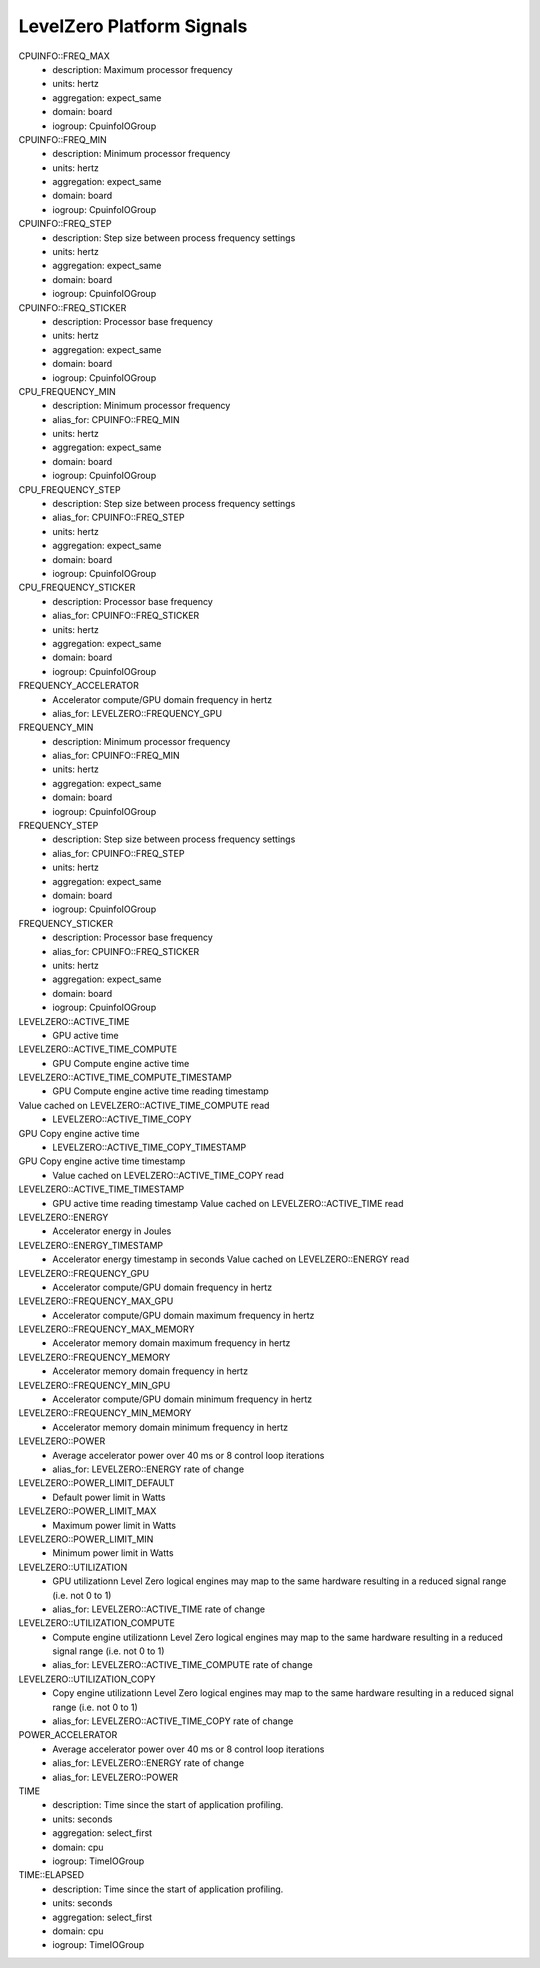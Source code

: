LevelZero Platform Signals
==========================

CPUINFO::FREQ_MAX
    - description: Maximum processor frequency
    - units: hertz
    - aggregation: expect_same
    - domain: board
    - iogroup: CpuinfoIOGroup
CPUINFO::FREQ_MIN
    - description: Minimum processor frequency
    - units: hertz
    - aggregation: expect_same
    - domain: board
    - iogroup: CpuinfoIOGroup
CPUINFO::FREQ_STEP
    - description: Step size between process frequency settings
    - units: hertz
    - aggregation: expect_same
    - domain: board
    - iogroup: CpuinfoIOGroup
CPUINFO::FREQ_STICKER
    - description: Processor base frequency
    - units: hertz
    - aggregation: expect_same
    - domain: board
    - iogroup: CpuinfoIOGroup
CPU_FREQUENCY_MIN
    - description: Minimum processor frequency
    - alias_for: CPUINFO::FREQ_MIN
    - units: hertz
    - aggregation: expect_same
    - domain: board
    - iogroup: CpuinfoIOGroup
CPU_FREQUENCY_STEP
    - description: Step size between process frequency settings
    - alias_for: CPUINFO::FREQ_STEP
    - units: hertz
    - aggregation: expect_same
    - domain: board
    - iogroup: CpuinfoIOGroup
CPU_FREQUENCY_STICKER
    - description: Processor base frequency
    - alias_for: CPUINFO::FREQ_STICKER
    - units: hertz
    - aggregation: expect_same
    - domain: board
    - iogroup: CpuinfoIOGroup
FREQUENCY_ACCELERATOR
    - Accelerator compute/GPU domain frequency in hertz
    - alias_for: LEVELZERO::FREQUENCY_GPU
FREQUENCY_MIN
    - description: Minimum processor frequency
    - alias_for: CPUINFO::FREQ_MIN
    - units: hertz
    - aggregation: expect_same
    - domain: board
    - iogroup: CpuinfoIOGroup
FREQUENCY_STEP
    - description: Step size between process frequency settings
    - alias_for: CPUINFO::FREQ_STEP
    - units: hertz
    - aggregation: expect_same
    - domain: board
    - iogroup: CpuinfoIOGroup
FREQUENCY_STICKER
    - description: Processor base frequency
    - alias_for: CPUINFO::FREQ_STICKER
    - units: hertz
    - aggregation: expect_same
    - domain: board
    - iogroup: CpuinfoIOGroup
LEVELZERO::ACTIVE_TIME
    - GPU active time
LEVELZERO::ACTIVE_TIME_COMPUTE
    - GPU Compute engine active time
LEVELZERO::ACTIVE_TIME_COMPUTE_TIMESTAMP
    - GPU Compute engine active time reading timestamp
Value cached on LEVELZERO::ACTIVE_TIME_COMPUTE read
    - LEVELZERO::ACTIVE_TIME_COPY
GPU Copy engine active time
    - LEVELZERO::ACTIVE_TIME_COPY_TIMESTAMP
GPU Copy engine active time timestamp
    - Value cached on LEVELZERO::ACTIVE_TIME_COPY read
LEVELZERO::ACTIVE_TIME_TIMESTAMP
    - GPU active time reading timestamp
      Value cached on LEVELZERO::ACTIVE_TIME read
LEVELZERO::ENERGY
    - Accelerator energy in Joules
LEVELZERO::ENERGY_TIMESTAMP
    - Accelerator energy timestamp in seconds
      Value cached on LEVELZERO::ENERGY read
LEVELZERO::FREQUENCY_GPU
    - Accelerator compute/GPU domain frequency in hertz
LEVELZERO::FREQUENCY_MAX_GPU
    - Accelerator compute/GPU domain maximum frequency in hertz
LEVELZERO::FREQUENCY_MAX_MEMORY
    - Accelerator memory domain maximum frequency in hertz
LEVELZERO::FREQUENCY_MEMORY
    - Accelerator memory domain frequency in hertz
LEVELZERO::FREQUENCY_MIN_GPU
    - Accelerator compute/GPU domain minimum frequency in hertz
LEVELZERO::FREQUENCY_MIN_MEMORY
    - Accelerator memory domain minimum frequency in hertz
LEVELZERO::POWER
    - Average accelerator power over 40 ms or 8 control loop
      iterations
    - alias_for: LEVELZERO::ENERGY rate of change
LEVELZERO::POWER_LIMIT_DEFAULT
    - Default power limit in Watts
LEVELZERO::POWER_LIMIT_MAX
    - Maximum power limit in Watts
LEVELZERO::POWER_LIMIT_MIN
    - Minimum power limit in Watts
LEVELZERO::UTILIZATION
    - GPU utilizationn Level Zero logical engines may map to the same
      hardware resulting in a reduced signal range (i.e. not 0 to 1)
    - alias_for: LEVELZERO::ACTIVE_TIME rate of change
LEVELZERO::UTILIZATION_COMPUTE
    - Compute engine utilizationn Level Zero logical engines may map
      to the same hardware resulting in a reduced signal range
      (i.e. not 0 to 1)
    - alias_for: LEVELZERO::ACTIVE_TIME_COMPUTE rate of change
LEVELZERO::UTILIZATION_COPY
    - Copy engine utilizationn Level Zero logical engines may map to
      the same hardware resulting in a reduced signal range (i.e. not
      0 to 1)
    - alias_for: LEVELZERO::ACTIVE_TIME_COPY rate of change
POWER_ACCELERATOR
    - Average accelerator power over 40 ms or 8 control loop
      iterations
    - alias_for: LEVELZERO::ENERGY rate of change
    - alias_for: LEVELZERO::POWER
TIME
    - description: Time since the start of application profiling.
    - units: seconds
    - aggregation: select_first
    - domain: cpu
    - iogroup: TimeIOGroup
TIME::ELAPSED
    - description: Time since the start of application profiling.
    - units: seconds
    - aggregation: select_first
    - domain: cpu
    - iogroup: TimeIOGroup
